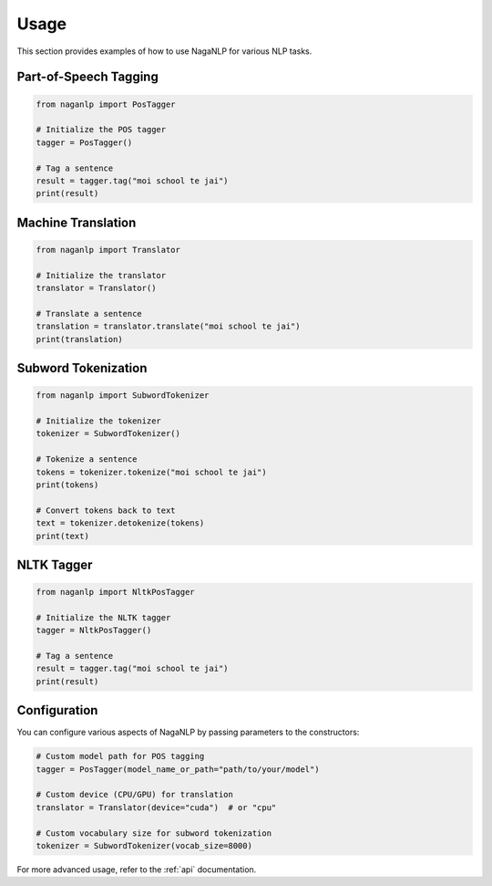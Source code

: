 .. _usage:

Usage
=====

This section provides examples of how to use NagaNLP for various NLP tasks.

Part-of-Speech Tagging
----------------------

.. code-block:: python

    from naganlp import PosTagger
    
    # Initialize the POS tagger
    tagger = PosTagger()
    
    # Tag a sentence
    result = tagger.tag("moi school te jai")
    print(result)

Machine Translation
------------------

.. code-block:: python

    from naganlp import Translator
    
    # Initialize the translator
    translator = Translator()
    
    # Translate a sentence
    translation = translator.translate("moi school te jai")
    print(translation)

Subword Tokenization
-------------------

.. code-block:: python

    from naganlp import SubwordTokenizer
    
    # Initialize the tokenizer
    tokenizer = SubwordTokenizer()
    
    # Tokenize a sentence
    tokens = tokenizer.tokenize("moi school te jai")
    print(tokens)
    
    # Convert tokens back to text
    text = tokenizer.detokenize(tokens)
    print(text)

NLTK Tagger
-----------

.. code-block:: python

    from naganlp import NltkPosTagger
    
    # Initialize the NLTK tagger
    tagger = NltkPosTagger()
    
    # Tag a sentence
    result = tagger.tag("moi school te jai")
    print(result)

Configuration
-------------

You can configure various aspects of NagaNLP by passing parameters to the constructors:

.. code-block:: python

    # Custom model path for POS tagging
    tagger = PosTagger(model_name_or_path="path/to/your/model")
    
    # Custom device (CPU/GPU) for translation
    translator = Translator(device="cuda")  # or "cpu"
    
    # Custom vocabulary size for subword tokenization
    tokenizer = SubwordTokenizer(vocab_size=8000)

For more advanced usage, refer to the :ref:`api` documentation.
